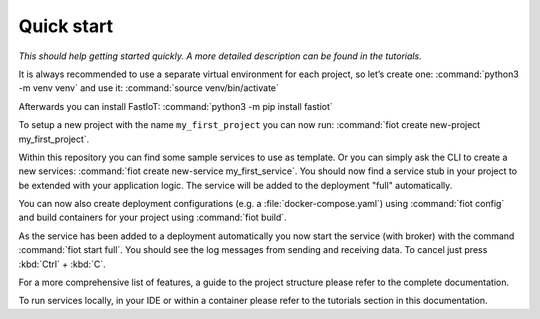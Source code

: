 .. _quickstart:

***********
Quick start
***********

*This should help getting started quickly. A more detailed description can be found in the tutorials.*

It is always recommended to use a separate virtual environment for each project, so let’s create one:
:command:`python3 -m venv venv` and use it: :command:`source venv/bin/activate`

Afterwards you can install FastIoT: :command:`python3 -m pip install fastiot`

To setup a new project with the name ``my_first_project`` you can now run:
:command:`fiot create new-project my_first_project`.

Within this repository you can find some sample services to use as template.
Or you can simply ask the CLI to create a new services: :command:`fiot create new-service my_first_service`.
You should now find a service stub in your project to be extended with your application logic.
The service will be added to the deployment "full" automatically.

You can now also create deployment configurations (e.g. a :file:`docker-compose.yaml`) using :command:`fiot config` and
build containers for your project using :command:`fiot build`.

As the service has been added to a deployment automatically you now start the service (with broker) with the command
:command:`fiot start full`. You should see the log messages from sending and receiving data. To cancel just press
:kbd:`Ctrl` + :kbd:`C`.

For a more comprehensive list of features, a guide to the project structure please refer to the complete documentation.

To run services locally, in your IDE or within a container please refer to the tutorials section in this documentation.
